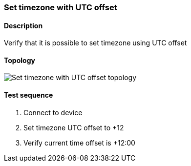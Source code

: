 === Set timezone with UTC offset
==== Description
Verify that it is possible to set timezone using UTC offset

==== Topology
ifdef::topdoc[]
image::../../test/case/ietf_system/timezone_utc_offset/topology.png[Set timezone with UTC offset topology]
endif::topdoc[]
ifndef::topdoc[]
ifdef::testgroup[]
image::timezone_utc_offset/topology.png[Set timezone with UTC offset topology]
endif::testgroup[]
ifndef::testgroup[]
image::topology.png[Set timezone with UTC offset topology]
endif::testgroup[]
endif::topdoc[]
==== Test sequence
. Connect to device
. Set timezone UTC offset to +12
. Verify current time offset is +12:00


<<<

